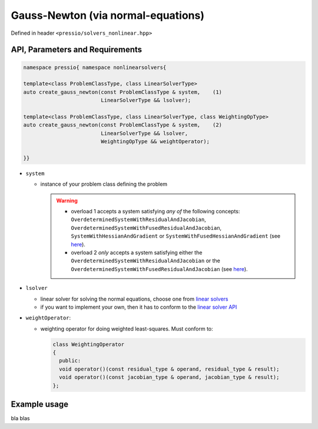 .. role:: raw-html-m2r(raw)
   :format: html

Gauss-Newton (via normal-equations)
===================================

Defined in header ``<pressio/solvers_nonlinear.hpp>``


API, Parameters and Requirements
^^^^^^^^^^^^^^^^^^^^^^^^^^^^^^^^

.. code-block:: cpp

   namespace pressio{ namespace nonlinearsolvers{

   template<class ProblemClassType, class LinearSolverType>
   auto create_gauss_newton(const ProblemClassType & system,    (1)
                            LinearSolverType && lsolver);

   template<class ProblemClassType, class LinearSolverType, class WeightingOpType>
   auto create_gauss_newton(const ProblemClassType & system,    (2)
                            LinearSolverType && lsolver,
                            WeightingOpType && weightOperator);

   }}

* ``system``

  - instance of your problem class defining the problem

    .. warning::

        * overload 1 accepts a system satisfying *any of* the following concepts: ``OverdeterminedSystemWithResidualAndJacobian``, ``OverdeterminedSystemWithFusedResidualAndJacobian``, ``SystemWithHessianAndGradient`` or ``SystemWithFusedHessianAndGradient`` (see `here <nonlinsolvers_system_api.html>`_).

        * overload 2 *only* accepts a system satisfying either the ``OverdeterminedSystemWithResidualAndJacobian`` or the ``OverdeterminedSystemWithFusedResidualAndJacobian`` (see `here <nonlinsolvers_system_api.html>`_).

* ``lsolver``

  * linear solver for solving the normal equations, choose one from `linear solvers <linsolvers.html>`_
  * if you want to implement your own, then it has to conform to the `linear solver API <linsolvers.html>`_

* ``weightOperator``:

  * weighting operator for doing weighted least-squares.
    Must conform to:

    .. code-block:: cpp

       class WeightingOperator
       {
         public:
         void operator()(const residual_type & operand, residual_type & result);
         void operator()(const jacobian_type & operand, jacobian_type & result);
       };


Example usage
^^^^^^^^^^^^^

bla blas
